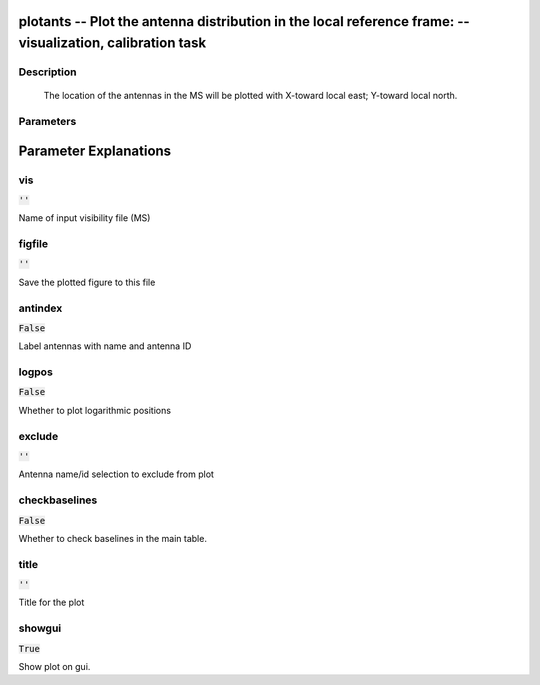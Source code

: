 plotants -- Plot the antenna distribution in the local reference frame: -- visualization, calibration task
=======================================

Description
---------------------------------------

       The location of the antennas in the MS will be plotted with
       X-toward local east; Y-toward local north.
     


Parameters
---------------------------------------
.. list-table:: Title
   :widths: 25 25 50 
   :header-rows: 1
   * - Parameter
     - Default
     - Description
   * - vis
     - :code:`''`
     - Name of input visibility file (MS)
   * - figfile
     - :code:`''`
     - Save the plotted figure to this file
   * - antindex
     - :code:`False`
     - Label antennas with name and antenna ID
   * - logpos
     - :code:`False`
     - Whether to plot logarithmic positions
   * - exclude
     - :code:`''`
     - Antenna name/id selection to exclude from plot
   * - checkbaselines
     - :code:`False`
     - Whether to check baselines in the main table.
   * - title
     - :code:`''`
     - Title for the plot
   * - showgui
     - :code:`True`
     - Show plot on gui.


Parameter Explanations
=======================================



vis
---------------------------------------

:code:`''`

Name of input visibility file (MS)


figfile
---------------------------------------

:code:`''`

Save the plotted figure to this file


antindex
---------------------------------------

:code:`False`

Label antennas with name and antenna ID


logpos
---------------------------------------

:code:`False`

Whether to plot logarithmic positions


exclude
---------------------------------------

:code:`''`

Antenna name/id selection to exclude from plot


checkbaselines
---------------------------------------

:code:`False`

Whether to check baselines in the main table.


title
---------------------------------------

:code:`''`

Title for the plot


showgui
---------------------------------------

:code:`True`

Show plot on gui.




